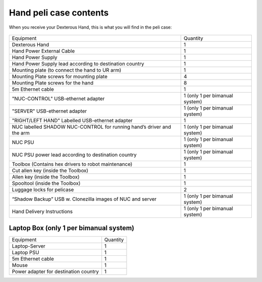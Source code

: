 Hand peli case contents
========================

When you receive your Dexterous Hand, this is what you will find in the peli case:

.. figure:: ../img/Pelicase_contents.png
    :width: 100%

+-----------------------------------------------------------------------+--------------------------------------+
| Equipment                                                             | Quantity                             |
+-----------------------------------------------------------------------+--------------------------------------+
| Dexterous Hand                                                        |     1                                |
+-----------------------------------------------------------------------+--------------------------------------+
| Hand Power External Cable                                             |     1                                |
+-----------------------------------------------------------------------+--------------------------------------+
| Hand Power Supply                                                     |     1                                |
+-----------------------------------------------------------------------+--------------------------------------+
| Hand Power Supply lead according to destination country               |     1                                |
+-----------------------------------------------------------------------+--------------------------------------+
| Mounting plate (to connect the hand to UR arm)                        |     1                                |
+-----------------------------------------------------------------------+--------------------------------------+
| Mounting Plate screws for mounting plate                              |     4                                |
+-----------------------------------------------------------------------+--------------------------------------+
| Mounting Plate screws for the hand                                    |     8                                |
+-----------------------------------------------------------------------+--------------------------------------+
| 5m Ethernet cable                                                     |     1                                |
+-----------------------------------------------------------------------+--------------------------------------+
| "NUC-CONTROL" USB-ethernet adapter                                    |     1   (only 1 per bimanual system) |
+-----------------------------------------------------------------------+--------------------------------------+
| "SERVER" USB-ethernet adapter                                         |     1   (only 1 per bimanual system) |
+-----------------------------------------------------------------------+--------------------------------------+
| "RIGHT/LEFT HAND" Labelled USB-ethernet adapter                       |     1                                |
+-----------------------------------------------------------------------+--------------------------------------+
| NUC labelled SHADOW NUC-CONTROL for running hand’s driver and the arm |     1   (only 1 per bimanual system) |
+-----------------------------------------------------------------------+--------------------------------------+
| NUC PSU                                                               |     1   (only 1 per bimanual system) |
+-----------------------------------------------------------------------+--------------------------------------+
| NUC PSU power lead according to destination country                   |     1   (only 1 per bimanual system) |
+-----------------------------------------------------------------------+--------------------------------------+
| Toolbox (Contains hex drivers to robot maintenance)                   |     1                                |
+-----------------------------------------------------------------------+--------------------------------------+
| Cut allen key (inside the Toolbox)                                    |     1                                |
+-----------------------------------------------------------------------+--------------------------------------+
| Allen key (inside the Toolbox)                                        |     1                                |
+-----------------------------------------------------------------------+--------------------------------------+
| Spooltool (inside the Toolbox)                                        |     1                                |
+-----------------------------------------------------------------------+--------------------------------------+
| Luggage locks for pelicase                                            |     2                                |
+-----------------------------------------------------------------------+--------------------------------------+
| “Shadow Backup” USB w. Clonezilla images of NUC and server            |     1   (only 1 per bimanual system) |
+-----------------------------------------------------------------------+--------------------------------------+
| Hand Delivery Instructions                                            |     1   (only 1 per bimanual system) |
+-----------------------------------------------------------------------+--------------------------------------+

Laptop Box (only 1 per bimanual system)
----------------------------------------

+-----------------------------------------------------------------------+--------------------------------+
| Equipment                                                             | Quantity                       |
+-----------------------------------------------------------------------+--------------------------------+
| Laptop-Server                                                         |     1                          |
+-----------------------------------------------------------------------+--------------------------------+
| Laptop PSU                                                            |     1                          |
+-----------------------------------------------------------------------+--------------------------------+
| 5m Ethernet cable                                                     |     1                          |
+-----------------------------------------------------------------------+--------------------------------+
| Mouse                                                                 |     1                          |
+-----------------------------------------------------------------------+--------------------------------+
| Power adapter for destination country                                 |     1                          |
+-----------------------------------------------------------------------+--------------------------------+


